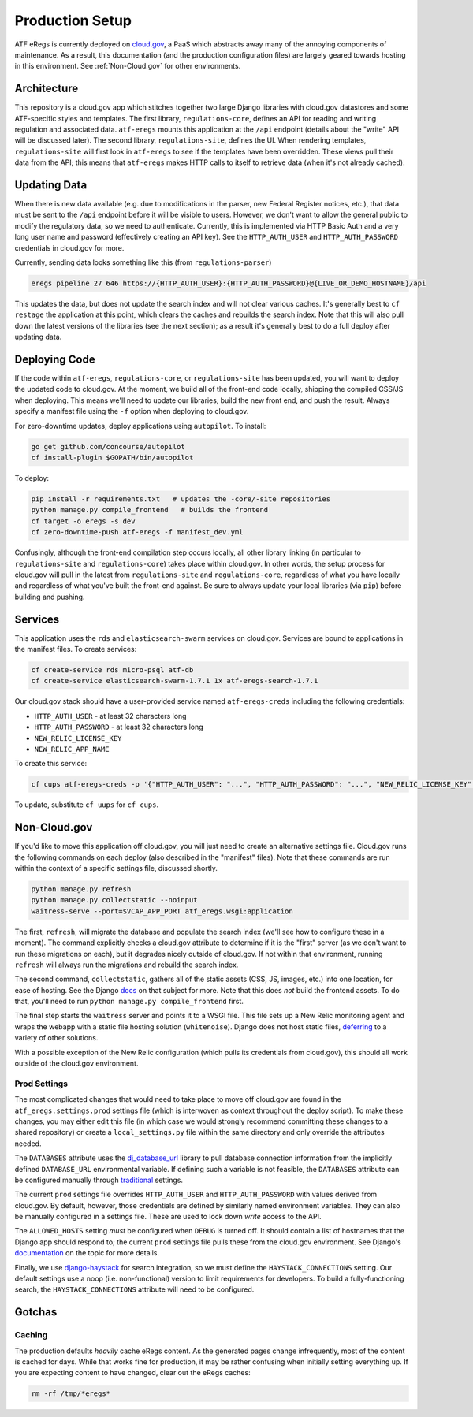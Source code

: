 ================
Production Setup
================

ATF eRegs is currently deployed on `cloud.gov <https://cloud.gov>`_, a PaaS
which abstracts away many of the annoying components of maintenance. As a
result, this documentation (and the production configuration files) are
largely geared towards hosting in this environment. See :ref:`Non-Cloud.gov`
for other environments.

Architecture
============
.. image:: architecture.png
  :alt: General Architecture (described below)

This repository is a cloud.gov app which stitches together two large Django
libraries with cloud.gov datastores and some ATF-specific styles and
templates. The first library, ``regulations-core``, defines an API for reading
and writing regulation and associated data. ``atf-eregs`` mounts this
application at the ``/api`` endpoint (details about the "write" API will be
discussed later). The second library, ``regulations-site``, defines the UI.
When rendering templates, ``regulations-site`` will first look in
``atf-eregs`` to see if the templates have been overridden. These views pull
their data from the API; this means that ``atf-eregs`` makes HTTP calls to
itself to retrieve data (when it's not already cached).

Updating Data
=============
.. image:: updating-data.png
  :alt: Deploying New Data Schematic (described below)

When there is new data available (e.g. due to modifications in the parser, new
Federal Register notices, etc.), that data must be sent to the ``/api``
endpoint before it will be visible to users. However, we don't want to allow
the general public to modify the regulatory data, so we need to authenticate.
Currently, this is implemented via HTTP Basic Auth and a very long user name
and password (effectively creating an API key). See the ``HTTP_AUTH_USER`` and
``HTTP_AUTH_PASSWORD`` credentials in cloud.gov for more.

Currently, sending data looks something like this (from ``regulations-parser``)

.. code-block:: bash

  eregs pipeline 27 646 https://{HTTP_AUTH_USER}:{HTTP_AUTH_PASSWORD}@{LIVE_OR_DEMO_HOSTNAME}/api

This updates the data, but does not update the search index and will not clear
various caches. It's generally best to ``cf restage`` the application at this
point, which clears the caches and rebuilds the search index. Note that this
will also pull down the latest versions of the libraries (see the next
section); as a result it's generally best to do a full deploy after updating
data.

Deploying Code
==============
If the code within ``atf-eregs``, ``regulations-core``, or
``regulations-site`` has been updated, you will want to deploy the updated
code to cloud.gov. At the moment, we build all of the front-end code locally,
shipping the compiled CSS/JS when deploying. This means we'll need to update
our libraries, build the new front end, and push the result. Always specify a
manifest file using the ``-f`` option when deploying to cloud.gov.

For zero-downtime updates, deploy applications using ``autopilot``. To install:

.. code-block:: bash

  go get github.com/concourse/autopilot
  cf install-plugin $GOPATH/bin/autopilot

To deploy:

.. code-block:: bash

  pip install -r requirements.txt   # updates the -core/-site repositories
  python manage.py compile_frontend   # builds the frontend
  cf target -o eregs -s dev
  cf zero-downtime-push atf-eregs -f manifest_dev.yml

Confusingly, although the front-end compilation step occurs locally, all other
library linking (in particular to ``regulations-site`` and
``regulations-core``) takes place within cloud.gov. In other words, the setup
process for cloud.gov will pull in the latest from ``regulations-site`` and
``regulations-core``, regardless of what you have locally and regardless of
what you've built the front-end against. Be sure to always update your local
libraries (via ``pip``) before building and pushing.

Services
========

This application uses the ``rds`` and ``elasticsearch-swarm`` services on
cloud.gov. Services are bound to applications in the manifest files. To create
services:

.. code-block:: bash

  cf create-service rds micro-psql atf-db
  cf create-service elasticsearch-swarm-1.7.1 1x atf-eregs-search-1.7.1

Our cloud.gov stack should have a user-provided service named
``atf-eregs-creds`` including the following credentials:

* ``HTTP_AUTH_USER`` - at least 32 characters long
* ``HTTP_AUTH_PASSWORD`` - at least 32 characters long
* ``NEW_RELIC_LICENSE_KEY``
* ``NEW_RELIC_APP_NAME``

To create this service:

.. code-block:: bash

  cf cups atf-eregs-creds -p '{"HTTP_AUTH_USER": "...", "HTTP_AUTH_PASSWORD": "...", "NEW_RELIC_LICENSE_KEY": "...", "NEW_RELIC_APP_NAME": "..."}'

To update, substitute ``cf uups`` for ``cf cups``.

.. _non-cloud.gov:

Non-Cloud.gov
=============

If you'd like to move this application off cloud.gov, you will just need to
create an alternative settings file. Cloud.gov runs the following commands on
each deploy (also described in the "manifest" files). Note that these commands
are run within the context of a specific settings file, discussed shortly.

.. code-block:: bash

  python manage.py refresh
  python manage.py collectstatic --noinput
  waitress-serve --port=$VCAP_APP_PORT atf_eregs.wsgi:application

The first, ``refresh``, will migrate the database and populate the search
index (we'll see how to configure these in a moment). The command explicitly
checks a cloud.gov attribute to determine if it is the "first" server (as we
don't want to run these migrations on each), but it degrades nicely outside of
cloud.gov. If not within that environment, running ``refresh`` will always run
the migrations and rebuild the search index.

The second command, ``collectstatic``, gathers all of the static assets (CSS,
JS, images, etc.) into one location, for ease of hosting. See the Django
`docs <https://docs.djangoproject.com/en/1.9/ref/contrib/staticfiles/>`_
on that subject for more. Note that this does `not` build the frontend assets.
To do that, you'll need to run ``python manage.py compile_frontend`` first.

The final step starts the ``waitress`` server and points it to a WSGI file.
This file sets up a New Relic monitoring agent and wraps the webapp with a
static file hosting solution (``whitenoise``). Django does not host static
files, 
`deferring <https://docs.djangoproject.com/en/1.9/howto/static-files/>`_ to a
variety of other solutions.

With a possible exception of the New Relic configuration (which pulls its
credentials from cloud.gov), this should all work outside of the cloud.gov
environment.

Prod Settings
-------------

The most complicated changes that would need to take place to move off
cloud.gov are found in the ``atf_eregs.settings.prod`` settings file (which is
interwoven as context throughout the deploy script). To make these changes,
you may either edit this file (in which case we would strongly recommend
committing these changes to a shared repository) or create a
``local_settings.py`` file within the same directory and only override the
attributes needed.


The ``DATABASES`` attribute uses the 
`dj_database_url <https://github.com/kennethreitz/dj-database-url>`_ library
to pull database connection information from the implicitly defined
``DATABASE_URL`` environmental variable. If defining such a variable is not
feasible, the ``DATABASES`` attribute can be configured manually through
`traditional <https://docs.djangoproject.com/en/1.9/ref/databases/>`_
settings.

The current ``prod`` settings file overrides ``HTTP_AUTH_USER`` and
``HTTP_AUTH_PASSWORD`` with values derived from cloud.gov. By default,
however, those credentials are defined by similarly named environment
variables. They can also be manually configured in a settings file. These are
used to lock down `write` access to the API.

The ``ALLOWED_HOSTS`` setting `must` be configured when ``DEBUG`` is turned
off. It should contain a list of hostnames that the Django app should respond
to; the current ``prod`` settings file pulls these from the cloud.gov
environment. See Django's
`documentation <https://docs.djangoproject.com/en/1.9/ref/settings/#allowed-hosts>`_
on the topic for more details.

Finally, we use `django-haystack <http://haystacksearch.org/>`_ for search
integration, so we must define the ``HAYSTACK_CONNECTIONS`` setting. Our
default settings use a noop (i.e. non-functional) version to limit
requirements for developers. To build a fully-functioning search, the
``HAYSTACK_CONNECTIONS`` attribute will need to be configured.

Gotchas
=======

Caching
-------
The production defaults `heavily` cache eRegs content. As the generated pages
change infrequently, most of the content is cached for days. While that works
fine for production, it may be rather confusing when initially setting
everything up. If you are expecting content to have changed, clear out the
eRegs caches:

.. code-block:: bash

  rm -rf /tmp/*eregs*
